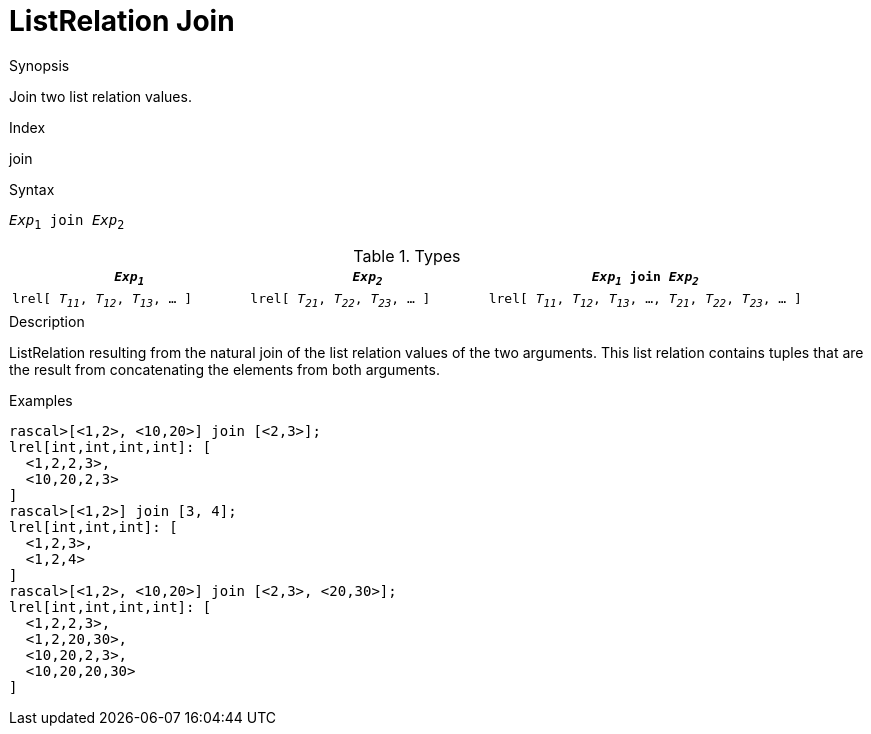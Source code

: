 
[[ListRelation-Join]]
# ListRelation Join
:concept: Expressions/Values/ListRelation/Join

.Synopsis
Join two list relation values.

.Index
join

.Syntax
`_Exp_~1~ join _Exp_~2~`

.Types

//

[cols="30,30,40"]
|====
| `_Exp~1~_`                               |  `_Exp~2~_`                               | `_Exp~1~_ join _Exp~2~_`                                             

| `lrel[ _T~11~_, _T~12~_, _T~13~_, ... ]` |  `lrel[ _T~21~_, _T~22~_, _T~23~_, ... ]` | `lrel[ _T~11~_, _T~12~_, _T~13~_, ..., _T~21~_, _T~22~_, _T~23~_, ... ]` 
|====

.Function

.Description
ListRelation resulting from the natural join of the list relation values of the two arguments.
This list relation contains tuples that are the result from concatenating the elements from both arguments.

.Examples
[source,rascal-shell]
----
rascal>[<1,2>, <10,20>] join [<2,3>];
lrel[int,int,int,int]: [
  <1,2,2,3>,
  <10,20,2,3>
]
rascal>[<1,2>] join [3, 4];
lrel[int,int,int]: [
  <1,2,3>,
  <1,2,4>
]
rascal>[<1,2>, <10,20>] join [<2,3>, <20,30>];
lrel[int,int,int,int]: [
  <1,2,2,3>,
  <1,2,20,30>,
  <10,20,2,3>,
  <10,20,20,30>
]
----

.Benefits

.Pitfalls


:leveloffset: +1

:leveloffset: -1